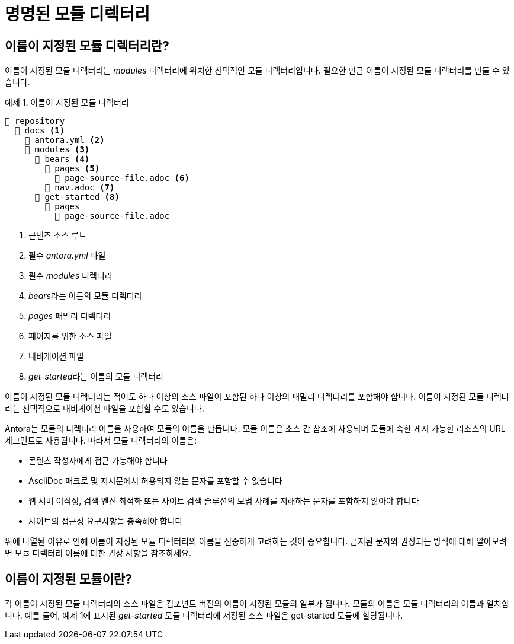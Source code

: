 = 명명된 모듈 디렉터리

== 이름이 지정된 모듈 디렉터리란?

이름이 지정된 모듈 디렉터리는 __modules__ 디렉터리에 위치한 선택적인 모듈 디렉터리입니다. 필요한 만큼 이름이 지정된 모듈 디렉터리를 만들 수 있습니다.

.예제 1. 이름이 지정된 모듈 디렉터리
[source]
----
📒 repository
  📂 docs <1>
    📄 antora.yml <2>
    📂 modules <3>
      📂 bears <4>
        📂 pages <5>
          📄 page-source-file.adoc <6>
        📄 nav.adoc <7>
      📂 get-started <8>
        📂 pages
          📄 page-source-file.adoc
----
<1> 콘텐츠 소스 루트
<2> 필수 __antora.yml__ 파일
<3> 필수 __modules__ 디렉터리
<4> __bears__라는 이름의 모듈 디렉터리
<5> __pages__ 패밀리 디렉터리
<6> 페이지를 위한 소스 파일
<7> 내비게이션 파일
<8> __get-started__라는 이름의 모듈 디렉터리

이름이 지정된 모듈 디렉터리는 적어도 하나 이상의 소스 파일이 포함된 하나 이상의 패밀리 디렉터리를 포함해야 합니다. 이름이 지정된 모듈 디렉터리는 선택적으로 내비게이션 파일을 포함할 수도 있습니다.

Antora는 모듈의 디렉터리 이름을 사용하여 모듈의 이름을 만듭니다. 모듈 이름은 소스 간 참조에 사용되며 모듈에 속한 게시 가능한 리소스의 URL 세그먼트로 사용됩니다. 따라서 모듈 디렉터리의 이름은:

- 콘텐츠 작성자에게 접근 가능해야 합니다
- AsciiDoc 매크로 및 지시문에서 허용되지 않는 문자를 포함할 수 없습니다
- 웹 서버 이식성, 검색 엔진 최적화 또는 사이트 검색 솔루션의 모범 사례를 저해하는 문자를 포함하지 않아야 합니다
- 사이트의 접근성 요구사항을 충족해야 합니다

위에 나열된 이유로 인해 이름이 지정된 모듈 디렉터리의 이름을 신중하게 고려하는 것이 중요합니다. 금지된 문자와 권장되는 방식에 대해 알아보려면 모듈 디렉터리 이름에 대한 권장 사항을 참조하세요.

== 이름이 지정된 모듈이란?

각 이름이 지정된 모듈 디렉터리의 소스 파일은 컴포넌트 버전의 이름이 지정된 모듈의 일부가 됩니다. 모듈의 이름은 모듈 디렉터리의 이름과 일치합니다. 예를 들어, 예제 1에 표시된 __get-started__ 모듈 디렉터리에 저장된 소스 파일은 get-started 모듈에 할당됩니다.
